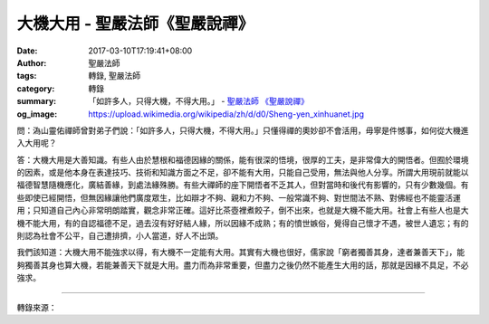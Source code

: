 大機大用 - 聖嚴法師《聖嚴說禪》
###############################

:date: 2017-03-10T17:19:41+08:00
:author: 聖嚴法師
:tags: 轉錄, 聖嚴法師
:category: 轉錄
:summary: 「如許多人，只得大機，不得大用。」
          - `聖嚴法師`_ `《聖嚴說禪》`_
:og_image: https://upload.wikimedia.org/wikipedia/zh/d/d0/Sheng-yen_xinhuanet.jpg


問：溈山靈佑禪師曾對弟子們說：「如許多人，只得大機，不得大用。」只懂得禪的奧妙卻不會活用，毋寧是件憾事，如何從大機進入大用呢？

答：大機大用是大善知識。有些人由於慧根和福德因緣的關係，能有很深的悟境，很厚的工夫，是非常偉大的開悟者。但囿於環境的因素，或是他本身在表達技巧、技術和知識方面之不足，卻不能有大用，只能自己受用，無法與他人分享。所謂大用現前就能以福德智慧隨機應化，廣結善緣，到處法緣殊勝。有些大禪師的座下開悟者不乏其人，但對當時和後代有影響的，只有少數幾個。有些即使已經開悟，但無因緣讓他們廣度眾生，比如辯才不夠、親和力不夠、一般常識不夠、對世間法不熟、對佛經也不能靈活運用；只知道自己內心非常明朗踏實，觀念非常正確。這好比茶壺裡煮餃子，倒不出來，也就是大機不能大用。社會上有些人也是大機不能大用，有的自認福德不足，過去沒有好好結人緣，所以因緣不成熟；有的憤世嫉俗，覺得自己懷才不遇，被世人遺忘；有的則認為社會不公平，自己遭排擠，小人當道，好人不出頭。

我們該知道：大機大用不能強求以得，有大機不一定能有大用。其實有大機也很好，儒家說「窮者獨善其身，達者兼善天下」，能夠獨善其身也算大機，若能兼善天下就是大用。盡力而為非常重要，但盡力之後仍然不能產生大用的話，那就是因緣不具足，不必強求。

.. image:: https://scontent-tpe1-1.xx.fbcdn.net/v/t1.0-9/17265039_1456890424341618_3945374913573201589_n.jpg?oh=ab64bcfcd9e90b98654f82c3683d9d43&oe=592BDBCA
   :align: center
   :alt: 大機大用

----

轉錄來源：

.. raw:: html

  <iframe src="https://www.facebook.com/plugins/post.php?href=https%3A%2F%2Fwww.facebook.com%2Fddmbathai%2Fposts%2F1456890424341618%3A0&width=500" width="500" height="599" style="border:none;overflow:hidden" scrolling="no" frameborder="0" allowTransparency="true"></iframe>

  <iframe src="https://www.facebook.com/plugins/post.php?href=https%3A%2F%2Fwww.facebook.com%2FDDMCHAN%2Fposts%2F1439636526092872%3A0&width=500" width="500" height="518" style="border:none;overflow:hidden" scrolling="no" frameborder="0" allowTransparency="true"></iframe>

.. _聖嚴法師: http://www.shengyen.org/
.. _《聖嚴說禪》: http://ddc.shengyen.org/mobile/toc/04/04-12/index.php
